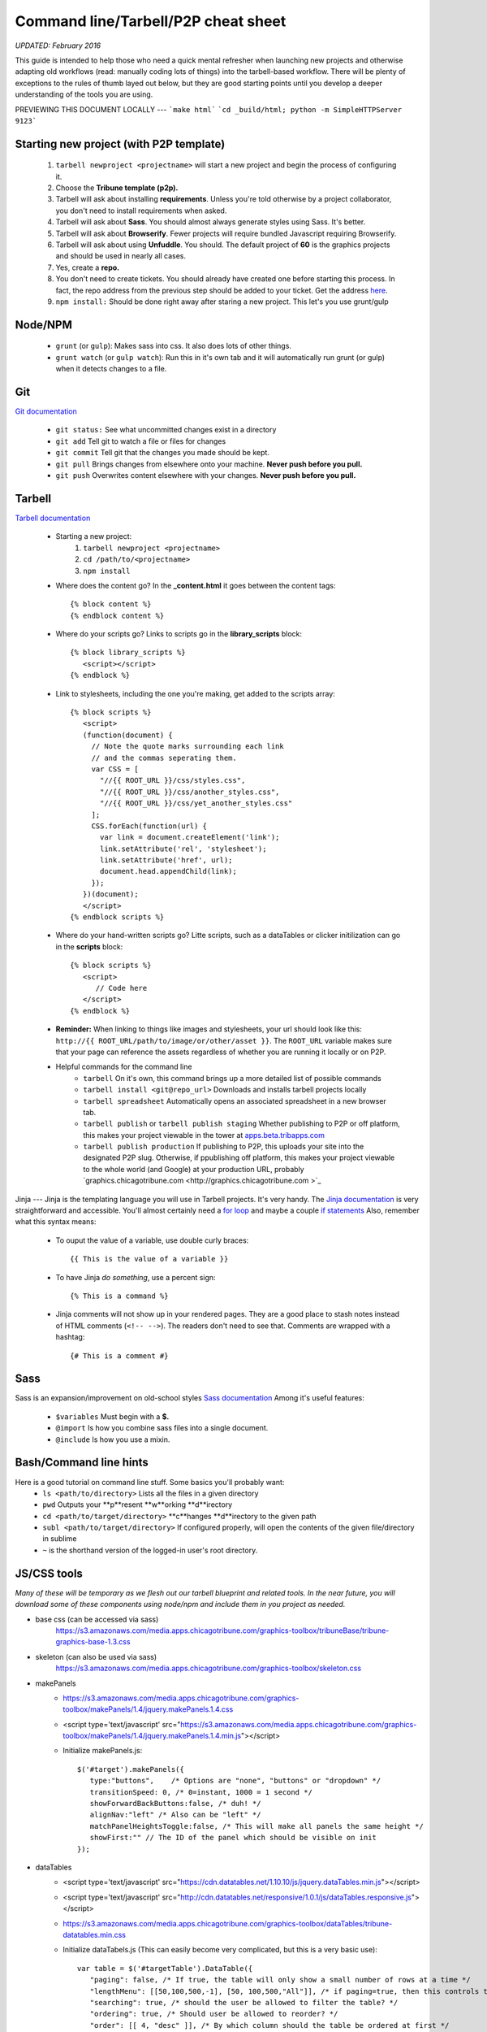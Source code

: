 ============
Command line/Tarbell/P2P cheat sheet
============
*UPDATED: February 2016*

This guide is intended to help those who need a quick mental refresher when launching new projects and otherwise adapting old workflows (read: manually coding lots of things) into the tarbell-based workflow. There will be plenty of exceptions to the rules of thumb layed out below, but they are good starting points until you develop a deeper understanding of the tools you are using.


PREVIEWING THIS DOCUMENT LOCALLY
---
```make html```
```cd _build/html; python -m SimpleHTTPServer 9123```

Starting new project (with P2P template)
----------------------
   1. ``tarbell newproject <projectname>`` will start a new project and begin the process of configuring it.
   #. Choose the **Tribune template (p2p).**
   #. Tarbell will ask about installing **requirements**. Unless you're told otherwise by a project collaborator, you don't need to install requirements when asked. 
   #. Tarbell will ask about **Sass**. You should almost always generate styles using Sass. It's better.
   #. Tarbell will ask about **Browserify**. Fewer projects will require bundled Javascript requiring Browserify.
   #. Tarbell will ask about using **Unfuddle**. You should. The default project of **60** is the graphics projects and should be used in nearly all cases.
   #. Yes, create a **repo.**
   #. You don't need to create tickets. You should already have created one before starting this process. In fact, the repo address from the previous step should be added to your ticket. Get the address `here <https://tribune.unfuddle.com/a#/repositories>`_.
   #. ``npm install:`` Should be done right away after staring a new project. This let's you use grunt/gulp

Node/NPM
----------------------
   - ``grunt`` (or ``gulp``): Makes sass into css. It also does lots of other things.
   - ``grunt watch`` (or ``gulp watch``): Run this in it's own tab and it will automatically run grunt (or gulp) when it detects changes to a file. 

Git 
----------------------
`Git documentation <https://git-scm.com/doc>`_

   - ``git status:`` See what uncommitted changes exist in a directory
   - ``git add`` Tell git to watch a file or files for changes
   - ``git commit`` Tell git that the changes you made should be kept.
   - ``git pull`` Brings changes from elsewhere onto your machine. **Never push before you pull.**
   - ``git push`` Overwrites content elsewhere with your changes. **Never push before you pull.**

Tarbell
----------------------
`Tarbell documentation <https://tarbell.readthedocs.org/en/latest/>`_
   
   - Starting a new project:
      1. ``tarbell newproject <projectname>``
      #. ``cd /path/to/<projectname>``
      #. ``npm install``

   - Where does the content go? In the **_content.html** it goes between the content tags::
      
      {% block content %}
      {% endblock content %}

   - Where do your scripts go? Links to scripts go in the **library_scripts** block::

      {% block library_scripts %}
         <script></script>
      {% endblock %}

   - Link to stylesheets, including the one you're making, get added to the scripts array::

      {% block scripts %}
         <script>
         (function(document) {
           // Note the quote marks surrounding each link 
           // and the commas seperating them.
           var CSS = [
             "//{{ ROOT_URL }}/css/styles.css",
             "//{{ ROOT_URL }}/css/another_styles.css",
             "//{{ ROOT_URL }}/css/yet_another_styles.css"
           ];    
           CSS.forEach(function(url) {
             var link = document.createElement('link');
             link.setAttribute('rel', 'stylesheet');
             link.setAttribute('href', url);
             document.head.appendChild(link);
           });
         })(document);    
         </script>
      {% endblock scripts %}

   - Where do your hand-written scripts go? Litte scripts, such as a dataTables or clicker initilization can go in the **scripts** block::

      {% block scripts %}
         <script>
            // Code here
         </script>
      {% endblock %}
   - **Reminder:** When linking to things like images and stylesheets, your url should look like this: ``http://{{ ROOT_URL/path/to/image/or/other/asset }}``. The ``ROOT_URL`` variable makes sure that your page can reference the assets regardless of whether you are running it locally or on P2P.
   - Helpful commands for the command line
      - ``tarbell`` On it's own, this command brings up a more detailed list of possible commands
      - ``tarbell install <git@repo_url>`` Downloads and installs tarbell projects locally
      - ``tarbell spreadsheet`` Automatically opens an associated spreadsheet in a new browser tab.
      - ``tarbell publish`` or ``tarbell publish staging`` Whether publishing to P2P or off platform, this makes your project viewable in the tower at `apps.beta.tribapps.com <https://apps.beta.tribapps.com>`_
      - ``tarbell publish production`` If publishing to P2P, this uploads your site into the designated P2P slug. Otherwise, if ppublishing off platform, this makes your project viewable to the whole world (and Google) at your production URL, probably `graphics.chicagotribune.com <http://graphics.chicagotribune.com >`_

Jinja
---
Jinja is the templating language you will use in Tarbell projects. It's very handy. The `Jinja documentation <http://jinja.pocoo.org/docs/dev/>`_ is very straightforward and accessible. You'll almost certainly need a `for loop <http://jinja.pocoo.org/docs/dev/templates/#list-of-control-structures>`_ and maybe a couple `if statements <http://jinja.pocoo.org/docs/dev/templates/#if>`_ 
Also, remember what this syntax means:
   - To ouput the value of a variable, use double curly braces::
      
      {{ This is the value of a variable }}

   - To have Jinja *do something*, use a percent sign::

      {% This is a command %}

   - Jinja comments will not show up in your rendered pages. They are a good place to stash notes instead of HTML comments (``<!-- -->``). The readers don't need to see that. Comments are wrapped with a hashtag::

      {# This is a comment #}


Sass
----------------------
Sass is an expansion/improvement on old-school styles `Sass documentation <http://sass-lang.com/>`_ Among it's useful features:

   - ``$variables`` Must begin with a **$.**
   - ``@import`` Is how you combine sass files into a single document.
   - ``@include`` Is how you use a mixin.

Bash/Command line hints
-----------------------
Here is a good tutorial on command line stuff. Some basics you'll probably want:
   - ``ls <path/to/directory>`` Lists all the files in a given directory
   - ``pwd`` Outputs your **p**resent **w**orking **d**irectory
   - ``cd <path/to/target/directory>`` **c**hanges **d**irectory to the given path 
   - ``subl <path/to/target/directory>`` If configured properly, will open the contents of the given file/directory in sublime
   - ``~`` is the shorthand version of the logged-in user's root directory.


JS/CSS tools
-----------------------
*Many of these will be temporary as we flesh out our tarbell blueprint and related tools. In the near future, you will download some of these components using node/npm and include them in you project as needed.*

- base css (can be accessed via sass)
   https://s3.amazonaws.com/media.apps.chicagotribune.com/graphics-toolbox/tribuneBase/tribune-graphics-base-1.3.css

- skeleton (can also be used via sass)
      https://s3.amazonaws.com/media.apps.chicagotribune.com/graphics-toolbox/skeleton.css 

- makePanels
   - https://s3.amazonaws.com/media.apps.chicagotribune.com/graphics-toolbox/makePanels/1.4/jquery.makePanels.1.4.css

   - <script type='text/javascript' src="https://s3.amazonaws.com/media.apps.chicagotribune.com/graphics-toolbox/makePanels/1.4/jquery.makePanels.1.4.min.js"></script>
   
   - Initialize makePanels.js::

      $('#target').makePanels({
         type:"buttons",    /* Options are "none", "buttons" or "dropdown" */
         transitionSpeed: 0, /* 0=instant, 1000 = 1 second */
         showForwardBackButtons:false, /* duh! */
         alignNav:"left" /* Also can be "left" */
         matchPanelHeightsToggle:false, /* This will make all panels the same height */
         showFirst:"" // The ID of the panel which should be visible on init
      });

- dataTables
   - <script type='text/javascript' src="https://cdn.datatables.net/1.10.10/js/jquery.dataTables.min.js"></script>
   - <script type='text/javascript' src="http://cdn.datatables.net/responsive/1.0.1/js/dataTables.responsive.js"></script>  
   - https://s3.amazonaws.com/media.apps.chicagotribune.com/graphics-toolbox/dataTables/tribune-datatables.min.css
   - Initialize dataTabels.js (This can easily become very complicated, but this is a very basic use)::

      var table = $('#targetTable').DataTable({
         "paging": false, /* If true, the table will only show a small number of rows at a time */
         "lengthMenu": [[50,100,500,-1], [50, 100,500,"All"]], /* if paging=true, then this controls the options for how many to show on a single page ... [ options ][ menu labels ]*/
         "searching": true, /* should the user be allowed to filter the table? */
         "ordering": true, /* Should user be allowed to reorder? */
         "order": [[ 4, "desc" ]], /* By which column should the table be ordered at first */
         "responsive": true /* Should the table hide columns in the child row? */
      });  
- jQuery
   <script type='text/javascript' src="http://code.jquery.com/jquery-2.1.1.min.js"></script>

    
